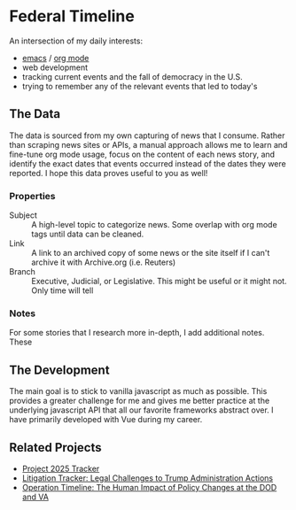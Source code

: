 * Federal Timeline
An intersection of my daily interests:
  - [[https://www.gnu.org/software/emacs/][emacs]] / [[https://orgmode.org/][org mode]]
  - web development
  - tracking current events and the fall of democracy in the U.S.
  - trying to remember any of the relevant events that led to today's

** The Data
The data is sourced from my own capturing of news that I consume. Rather than scraping news sites or APIs, a manual approach allows me to learn and fine-tune org mode usage, focus on the content of each news story, and identify the exact dates that events occurred instead of the dates they were reported. I hope this data proves useful to you as well!

*** Properties
  - Subject :: A high-level topic to categorize news. Some overlap with org mode tags until data can be cleaned.
  - Link :: A link to an archived copy of some news or the site itself if I can't archive it with Archive.org (i.e. Reuters)
  - Branch :: Executive, Judicial, or Legislative. This might be useful or it might not. Only  time will tell

*** Notes
For some stories that I research more in-depth, I add additional notes. These 

** The Development
The main goal is to stick to vanilla javascript as much as possible. This provides a greater challenge for me and gives me better practice at the underlying javascript API that all our favorite frameworks abstract over. I have primarily developed with Vue during my career.

** Related Projects
  - [[https://www.project2025.observer][Project 2025 Tracker]]
  - [[https://www.justsecurity.org/107087/tracker-litigation-legal-challenges-trump-administration/][Litigation Tracker: Legal Challenges to Trump Administration Actions]]
  - [[https://thewarhorse.org/trump-timeline-military-veterans/][Operation Timeline: The Human Impact of Policy Changes at the DOD and VA]]

